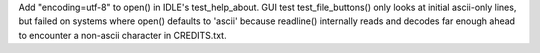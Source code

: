 Add "encoding=utf-8" to open() in IDLE's test_help_about.
GUI test test_file_buttons() only looks at initial ascii-only lines,
but failed on systems where open() defaults to 'ascii' because
readline() internally reads and decodes far enough ahead to encounter
a non-ascii character in CREDITS.txt.
